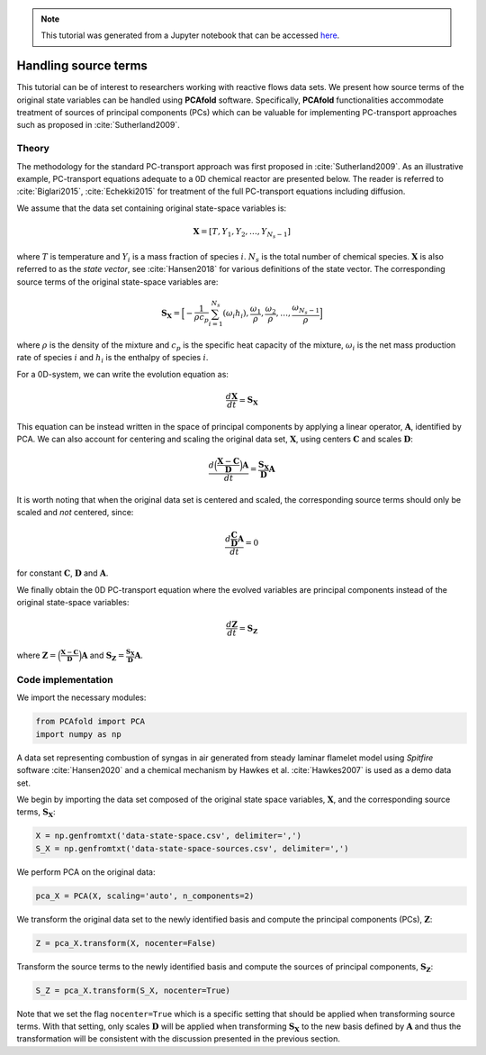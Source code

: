 .. note:: This tutorial was generated from a Jupyter notebook that can be
          accessed `here <https://mybinder.org/v2/git/https%3A%2F%2Fgitlab.multiscale.utah.edu%2Fcommon%2FPCAfold/master?filepath=docs%2Ftutorials%2Fdemo-handling-source-terms.ipynb>`_.

#################################
Handling source terms
#################################

This tutorial can be of interest to researchers working with reactive flows data sets. We present how source terms of the original state variables can be handled using **PCAfold** software. Specifically, **PCAfold** functionalities accommodate treatment of sources of principal components (PCs) which can be valuable for implementing PC-transport approaches such as proposed in  :cite:`Sutherland2009`.

*********
Theory
*********

The methodology for the standard PC-transport approach was first proposed
in :cite:`Sutherland2009`. As an illustrative example, PC-transport
equations adequate to a 0D chemical reactor are presented below.
The reader is referred to :cite:`Biglari2015`, :cite:`Echekki2015` for treatment of the full PC-transport equations including diffusion.

We assume that the data set containing original state-space variables is:

.. math::

  \mathbf{X} = [T, Y_1, Y_2, \dots, Y_{N_s-1}]

where :math:`T` is temperature and :math:`Y_i` is a mass fraction of species
:math:`i`. :math:`N_s` is the total number of chemical species. :math:`\mathbf{X}`
is also referred to as the *state vector*, see :cite:`Hansen2018` for
various definitions of the state vector. The corresponding
source terms of the original state-space variables are:

.. math::

  \mathbf{S_X} = \Big[-\frac{1}{\rho c_p} \sum_{i=1}^{N_s} ( \omega_i h_i ), \frac{\omega_1}{\rho}, \frac{\omega_2}{\rho}, \dots, \frac{\omega_{N_s-1}}{\rho} \Big]

where :math:`\rho` is the density of the mixture and :math:`c_p` is the specific heat capacity of the mixture,
:math:`\omega_i` is the net mass production rate of species :math:`i` and :math:`h_i` is the enthalpy of species :math:`i`.

For a 0D-system, we can write the evolution equation as:

.. math::

  \frac{d \mathbf{X}}{dt} = \mathbf{S_X}

This equation can be instead written in the space of principal components by applying
a linear operator, :math:`\mathbf{A}`, identified by PCA. We can also account for
centering and scaling the original data set, :math:`\mathbf{X}`, using centers
:math:`\mathbf{C}` and scales :math:`\mathbf{D}`:

.. math::

  \frac{d \Big( \frac{\mathbf{X} - \mathbf{C}}{\mathbf{D}} \Big) \mathbf{A}}{dt} = \frac{\mathbf{S_X}}{\mathbf{D}}\mathbf{A}

It is worth noting that when the original data set is centered and scaled,
the corresponding source terms should only be scaled and *not* centered, since:

.. math::

  \frac{d \frac{\mathbf{C}}{\mathbf{D}} \mathbf{A}}{dt} = 0

for constant :math:`\mathbf{C}`, :math:`\mathbf{D}` and :math:`\mathbf{A}`.

We finally obtain the 0D PC-transport equation where the evolved variables
are principal components instead of the original state-space variables:

.. math::

  \frac{d \mathbf{Z}}{dt} = \mathbf{S_{Z}}

where :math:`\mathbf{Z} = \Big( \frac{\mathbf{X} - \mathbf{C}}{\mathbf{D}} \Big) \mathbf{A}`
and :math:`\mathbf{S_{Z}} = \frac{\mathbf{S_X}}{\mathbf{D}}\mathbf{A}`.

**********************
Code implementation
**********************

We import the necessary modules:

.. code::

    from PCAfold import PCA
    import numpy as np

A data set representing combustion of syngas in air generated from steady laminar
flamelet model using *Spitfire* software :cite:`Hansen2020` and a chemical
mechanism by Hawkes et al. :cite:`Hawkes2007` is used as a demo data set.

We begin by importing the data set composed of the original state space variables,
:math:`\mathbf{X}`, and the corresponding source terms, :math:`\mathbf{S_X}`:

.. code::

  X = np.genfromtxt('data-state-space.csv', delimiter=',')
  S_X = np.genfromtxt('data-state-space-sources.csv', delimiter=',')

We perform PCA on the original data:

.. code::

  pca_X = PCA(X, scaling='auto', n_components=2)

We transform the original data set  to the newly identified basis and
compute the principal components (PCs), :math:`\mathbf{Z}`:

.. code::

  Z = pca_X.transform(X, nocenter=False)

Transform the source terms to the newly identified basis and compute the sources
of principal components, :math:`\mathbf{S_Z}`:

.. code::

  S_Z = pca_X.transform(S_X, nocenter=True)

Note that we set the flag ``nocenter=True`` which is a specific setting that
should be applied when transforming source terms.
With that setting, only scales :math:`\mathbf{D}` will be applied when transforming :math:`\mathbf{S_X}`
to the new basis defined by :math:`\mathbf{A}` and thus the transformation will be consistent with the discussion presented
in the previous section.
